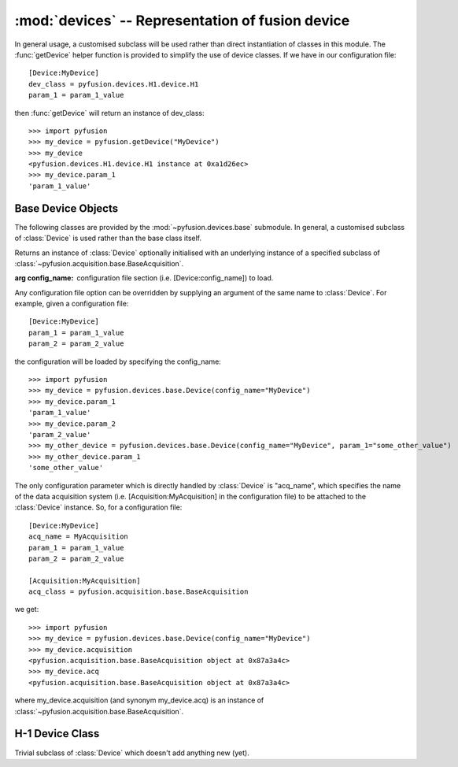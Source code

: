 :mod:`devices` -- Representation of fusion device
=================================================
.. module:: devices
   :synopsis: Representation of fusion device

In general usage, a customised subclass will be used rather than direct instantiation of classes in this module. The :func:`getDevice` helper function is provided to simplify the use of device classes. If we have in our configuration file::
   
   [Device:MyDevice]
   dev_class = pyfusion.devices.H1.device.H1
   param_1 = param_1_value

then :func:`getDevice` will return an instance of dev_class::

   >>> import pyfusion
   >>> my_device = pyfusion.getDevice("MyDevice")
   >>> my_device
   <pyfusion.devices.H1.device.H1 instance at 0xa1d26ec>
   >>> my_device.param_1
   'param_1_value'

   

Base Device Objects
-------------------

.. module:: devices.base

The following classes are provided by the :mod:`~pyfusion.devices.base` submodule. In general, a customised subclass of :class:`Device` is used rather than the base class itself. 

.. class:: Device(config_name=None, **kwargs)

   Returns an instance of :class:`Device` optionally initialised with an underlying instance of a specified subclass of :class:`~pyfusion.acquisition.base.BaseAcquisition`.

   :arg config_name: configuration file section (i.e. [Device:config_name]) to load.
   
   Any configuration file option can be overridden by supplying an argument of the same name to :class:`Device`. For example, given a configuration file::
      
      [Device:MyDevice]
      param_1 = param_1_value
      param_2 = param_2_value

   the configuration will be loaded by specifying the config_name::   

      >>> import pyfusion
      >>> my_device = pyfusion.devices.base.Device(config_name="MyDevice")
      >>> my_device.param_1
      'param_1_value'
      >>> my_device.param_2
      'param_2_value'
      >>> my_other_device = pyfusion.devices.base.Device(config_name="MyDevice", param_1="some_other_value")
      >>> my_other_device.param_1
      'some_other_value'

   The only configuration parameter which is directly handled by :class:`Device` is "acq_name", which specifies the name of the data acquisition system (i.e. [Acquisition:MyAcquisition] in the configuration file) to be attached to the :class:`Device` instance. So, for a configuration file::
   
      [Device:MyDevice]
      acq_name = MyAcquisition
      param_1 = param_1_value
      param_2 = param_2_value

      [Acquisition:MyAcquisition]
      acq_class = pyfusion.acquisition.base.BaseAcquisition

   we get::

      >>> import pyfusion
      >>> my_device = pyfusion.devices.base.Device(config_name="MyDevice")
      >>> my_device.acquisition    
      <pyfusion.acquisition.base.BaseAcquisition object at 0x87a3a4c>
      >>> my_device.acq
      <pyfusion.acquisition.base.BaseAcquisition object at 0x87a3a4c>

   where my_device.acquisition (and synonym my_device.acq) is an instance of :class:`~pyfusion.acquisition.base.BaseAcquisition`.


H-1 Device Class
-------------------

.. module:: devices.H1.device

.. class:: H1

   Trivial subclass of :class:`Device` which doesn't add anything new (yet).
